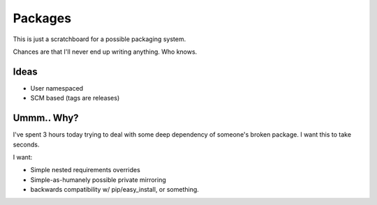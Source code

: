 Packages
========

This is just a scratchboard for a possible packaging system.

Chances are that I'll never end up writing anything. Who knows.

Ideas
-----

- User namespaced
- SCM based (tags are releases)


Ummm.. Why?
-----------

I've spent 3 hours today trying to deal with some deep dependency of
someone's broken package. I want this to take seconds.

I want:

- Simple nested requirements overrides
- Simple-as-humanely possible private mirroring
- backwards compatibility w/ pip/easy_install, or something.
